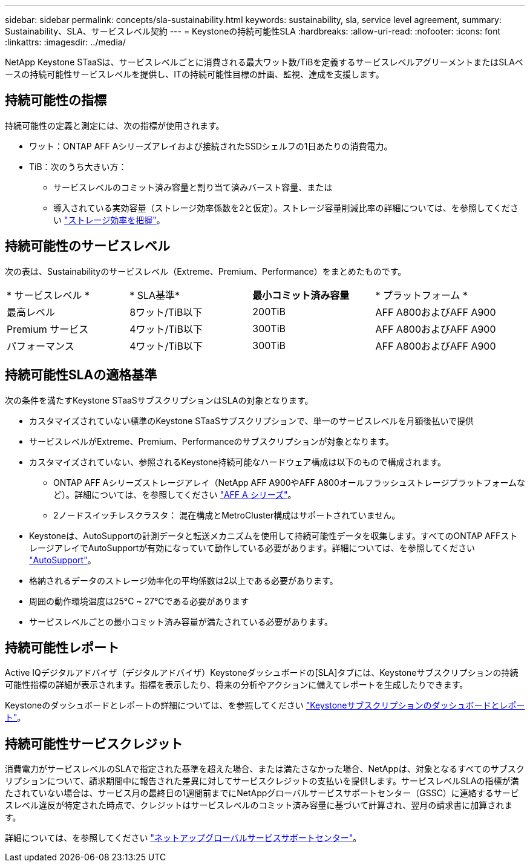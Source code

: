 ---
sidebar: sidebar 
permalink: concepts/sla-sustainability.html 
keywords: sustainability, sla, service level agreement, 
summary: Sustainability、SLA、サービスレベル契約 
---
= Keystoneの持続可能性SLA
:hardbreaks:
:allow-uri-read: 
:nofooter: 
:icons: font
:linkattrs: 
:imagesdir: ../media/


[role="lead"]
NetApp Keystone STaaSは、サービスレベルごとに消費される最大ワット数/TiBを定義するサービスレベルアグリーメントまたはSLAベースの持続可能性サービスレベルを提供し、ITの持続可能性目標の計画、監視、達成を支援します。



== 持続可能性の指標

持続可能性の定義と測定には、次の指標が使用されます。

* ワット：ONTAP AFF Aシリーズアレイおよび接続されたSSDシェルフの1日あたりの消費電力。
* TiB：次のうち大きい方：
+
** サービスレベルのコミット済み容量と割り当て済みバースト容量、または
** 導入されている実効容量（ストレージ効率係数を2と仮定）。ストレージ容量削減比率の詳細については、を参照してください https://docs.netapp.com/us-en/active-iq/concept_overview_storage_efficiency.html["ストレージ効率を把握"^]。






== 持続可能性のサービスレベル

次の表は、Sustainabilityのサービスレベル（Extreme、Premium、Performance）をまとめたものです。

|===


| * サービスレベル * | * SLA基準* | *最小コミット済み容量* | * プラットフォーム * 


 a| 
最高レベル
| 8ワット/TiB以下 | 200TiB | AFF A800およびAFF A900 


 a| 
Premium サービス
| 4ワット/TiB以下 | 300TiB | AFF A800およびAFF A900 


 a| 
パフォーマンス
| 4ワット/TiB以下 | 300TiB | AFF A800およびAFF A900 
|===


== 持続可能性SLAの適格基準

次の条件を満たすKeystone STaaSサブスクリプションはSLAの対象となります。

* カスタマイズされていない標準のKeystone STaaSサブスクリプションで、単一のサービスレベルを月額後払いで提供
* サービスレベルがExtreme、Premium、Performanceのサブスクリプションが対象となります。
* カスタマイズされていない、参照されるKeystone持続可能なハードウェア構成は以下のもので構成されます。
+
** ONTAP AFF Aシリーズストレージアレイ（NetApp AFF A900やAFF A800オールフラッシュストレージプラットフォームなど）。詳細については、を参照してください https://www.netapp.com/data-storage/aff-a-series["AFF A シリーズ"^]。
** 2ノードスイッチレスクラスタ：
混在構成とMetroCluster構成はサポートされていません。


* Keystoneは、AutoSupportの計測データと転送メカニズムを使用して持続可能性データを収集します。すべてのONTAP AFFストレージアレイでAutoSupportが有効になっていて動作している必要があります。詳細については、を参照してください https://docs.netapp.com/us-en/active-iq/concept_autosupport.html["AutoSupport"^]。
* 格納されるデータのストレージ効率化の平均係数は2以上である必要があります。
* 周囲の動作環境温度は25°C ~ 27°Cである必要があります
* サービスレベルごとの最小コミット済み容量が満たされている必要があります。




== 持続可能性レポート

Active IQデジタルアドバイザ（デジタルアドバイザ）Keystoneダッシュボードの[SLA]タブには、Keystoneサブスクリプションの持続可能性指標の詳細が表示されます。指標を表示したり、将来の分析やアクションに備えてレポートを生成したりできます。

Keystoneのダッシュボードとレポートの詳細については、を参照してください link:../integrations/aiq-keystone-details.html["Keystoneサブスクリプションのダッシュボードとレポート"]。



== 持続可能性サービスクレジット

消費電力がサービスレベルのSLAで指定された基準を超えた場合、または満たさなかった場合、NetAppは、対象となるすべてのサブスクリプションについて、請求期間中に報告された差異に対してサービスクレジットの支払いを提供します。サービスレベルSLAの指標が満たされていない場合は、サービス月の最終日の1週間前までにNetAppグローバルサービスサポートセンター（GSSC）に連絡するサービスレベル違反が特定された時点で、クレジットはサービスレベルのコミット済み容量に基づいて計算され、翌月の請求書に加算されます。

詳細については、を参照してください link:../concepts/gssc.html["ネットアップグローバルサービスサポートセンター"]。
